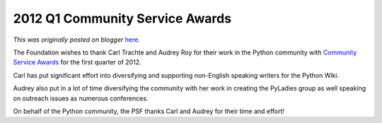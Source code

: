 .. post:: 2012-05-24
   :tags: post, legacy-blogger
   :author: Python Software Foundation
   :category: Legacy
   :location: World
   :language: en

2012 Q1 Community Service Awards
================================

*This was originally posted on blogger* `here <https://pyfound.blogspot.com/2012/05/2012-q1-community-service-awards.html>`_.

The Foundation wishes to thank Carl Trachte and Audrey Roy for their work in
the Python community with `Community Service
Awards <http://www.python.org/community/awards/psf-awards/>`_ for the first
quarter of 2012.  
  
Carl has put significant effort into diversifying and supporting non-English
speaking writers for the Python Wiki.  
  
Audrey also put in a lot of time diversifying the community with her work in
creating the PyLadies group as well speaking on outreach issues as numerous
conferences.  
  
On behalf of the Python community, the PSF thanks Carl and Audrey for their
time and effort!


